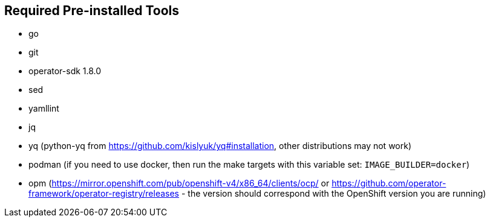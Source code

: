 == Required Pre-installed Tools
* go
* git
* operator-sdk 1.8.0
* sed
* yamllint
* jq
* yq (python-yq from https://github.com/kislyuk/yq#installation, other distributions may not work)
* podman (if you need to use docker, then run the make targets with this variable set: `IMAGE_BUILDER=docker`)
* opm (https://mirror.openshift.com/pub/openshift-v4/x86_64/clients/ocp/ or https://github.com/operator-framework/operator-registry/releases - the version should correspond with the OpenShift version you are running)
